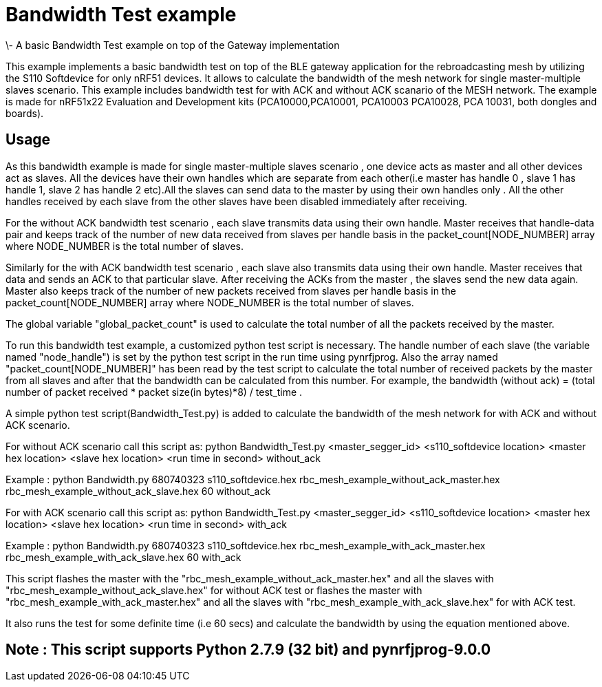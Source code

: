 = Bandwidth Test example 
\- A basic Bandwidth Test example on top of the Gateway implementation

This example implements a basic bandwidth test on top of the BLE gateway application for the rebroadcasting mesh
by utilizing the S110 Softdevice for only nRF51 devices. It allows to calculate the bandwidth of the mesh network 
for single master-multiple slaves scenario. This example includes bandwidth test for with ACK and without ACK 
scanario of the MESH network.
The example is made for nRF51x22 Evaluation and Development kits (PCA10000,PCA10001, PCA10003 PCA10028, PCA 10031,
both dongles and boards).

== Usage 

As this bandwidth example is made for single master-multiple slaves scenario , one device acts as master and all other devices act as slaves. All the devices have their own handles which are separate from each other(i.e master has handle 0 , slave 1 has handle 1, slave 2 has handle 2 etc).All the slaves can send data to the master by using their own handles only . All the other handles received by each slave from the other slaves have been disabled immediately after receiving. 

For the without ACK bandwidth test scenario , each slave transmits data using their own handle. Master receives that handle-data pair and keeps track of  the number of new data received from slaves per handle basis in the packet_count[NODE_NUMBER] array where NODE_NUMBER is the total number of slaves.

Similarly for the with ACK bandwidth test scenario , each slave also transmits data using their own handle. Master receives that data and sends an ACK to that particular slave. After receiving the ACKs from the master , the slaves send the new data again. Master also  keeps track of the number of new packets received from slaves per handle basis in the packet_count[NODE_NUMBER] array where NODE_NUMBER is the total number of slaves.

The global variable "global_packet_count" is used to calculate the total number of all the packets received by the master.

To run this bandwidth test example, a customized python test script is necessary. The handle number of each slave (the variable named "node_handle") is set by the python test script in the run time using pynrfjprog. Also the array named "packet_count[NODE_NUMBER]" has been read by the test script to calculate the total number of received packets by the master from all slaves and after that the bandwidth can be calculated from this number. For example, the bandwidth (without ack) = (total number of packet received * packet size(in bytes)*8) / test_time .

A simple python test script(Bandwidth_Test.py) is added to calculate the bandwidth of the mesh network for with ACK and without ACK scenario.

For without ACK scenario call this script as: python Bandwidth_Test.py <master_segger_id> <s110_softdevice location> <master hex location> <slave hex location> <run time in second> without_ack

Example : python Bandwidth.py 680740323 s110_softdevice.hex rbc_mesh_example_without_ack_master.hex rbc_mesh_example_without_ack_slave.hex 60 without_ack

For with ACK scenario call this script as: python Bandwidth_Test.py <master_segger_id> <s110_softdevice location> <master hex location> <slave hex location> <run time in second> with_ack

Example : python Bandwidth.py 680740323 s110_softdevice.hex rbc_mesh_example_with_ack_master.hex rbc_mesh_example_with_ack_slave.hex 60 with_ack

This script flashes the master with the "rbc_mesh_example_without_ack_master.hex" and all the slaves with "rbc_mesh_example_without_ack_slave.hex" for without ACK test or flashes the master with "rbc_mesh_example_with_ack_master.hex" and all the slaves with "rbc_mesh_example_with_ack_slave.hex" for with ACK test.

It also runs the test for some definite time (i.e 60 secs) and calculate the bandwidth by using the equation mentioned above.

== Note : This script supports Python 2.7.9 (32 bit) and pynrfjprog-9.0.0
